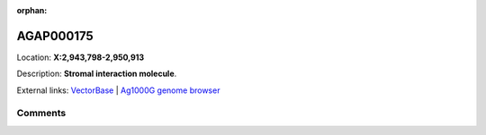 :orphan:



AGAP000175
==========

Location: **X:2,943,798-2,950,913**



Description: **Stromal interaction molecule**.

External links:
`VectorBase <https://www.vectorbase.org/Anopheles_gambiae/Gene/Summary?g=AGAP000175>`_ |
`Ag1000G genome browser <https://www.malariagen.net/apps/ag1000g/phase1-AR3/index.html?genome_region=X:2943798-2950913#genomebrowser>`_





Comments
--------


.. raw:: html

    <div id="disqus_thread"></div>
    <script>
    
    var disqus_config = function () {
        this.page.identifier = '/gene/AGAP000175';
    };
    
    (function() { // DON'T EDIT BELOW THIS LINE
    var d = document, s = d.createElement('script');
    s.src = 'https://agam-selection-atlas.disqus.com/embed.js';
    s.setAttribute('data-timestamp', +new Date());
    (d.head || d.body).appendChild(s);
    })();
    </script>
    <noscript>Please enable JavaScript to view the <a href="https://disqus.com/?ref_noscript">comments.</a></noscript>


